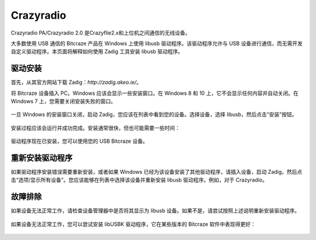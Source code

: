 Crazyradio
===========

Crazyradio PA/Crazyradio 2.0 是Crazyflie2.x和上位机之间通信的无线设备。

大多数使用 USB 通信的 Bitcraze 产品在 Windows 上使用 libusb 驱动程序。该驱动程序允许与 USB 设备进行通信，而无需开发自定义驱动程序。本页面将解释如何使用 Zadig 工具安装 libusb 驱动程序。

驱动安装
----------

首先，从其官方网站下载 Zadig：`http://zadig.akeo.ie/`。

将 Bitcraze 设备插入 PC。Windows 应该会显示一些安装窗口。在 Windows 8 和 10 上，它不会显示任何内容并自动关闭。在 Windows 7 上，您需要关闭安装失败的窗口。

.. figure:: ../../_static/images/crazyradio/01-win-install.png
   :align: center
   :alt: win-install

.. figure:: ../../_static/images/crazyradio/crazyradio_windows_noinstall.png
   :align: center
   :alt: crazyradio_windows_noinstall

一旦 Windows 的安装窗口关闭，启动 Zadig，您应该在列表中看到您的设备。选择设备，选择 libusb，然后点击“安装”按钮。

.. figure:: ../../_static/images/crazyradio/02-zadig_setup.png
   :align: center
   :alt: zadig_setup

安装过程应该会运行并成功完成。安装通常很快，但也可能需要一些时间：

.. figure:: ../../_static/images/crazyradio/03-zadig_install.png
   :align: center
   :alt: zadig_install

驱动程序现在已安装，您可以使用您的 USB Bitcraze 设备。

.. figure:: ../../_static/images/crazyradio/04-zadig_done.png
   :align: center
   :alt: zadig_done

重新安装驱动程序
----------------

如果驱动程序安装错误需要重新安装，或者如果 Windows 已经为该设备安装了其他驱动程序，请插入设备，启动 Zadig，然后点击“选项/显示所有设备”。您应该能够在列表中选择该设备并重新安装 libusb 驱动程序。例如，对于 Crazyradio。

.. figure:: ../../_static/images/crazyradio/05-zadig_reinstall.png
   :align: center
   :alt: zadig_reinstall

故障排除
--------

如果设备无法正常工作，请检查设备管理器中是否将其显示为 libusb 设备。如果不是，请尝试按照上述说明重新安装驱动程序。

.. figure:: ../../_static/images/crazyradio/crazyradio-device_manager.png
   :align: center
   :alt: device_manager

如果设备无法正常工作，您可以尝试安装 libUSBK 驱动程序，它在某些版本的 Bitcraze 软件中表现得更好：

.. figure:: ../../_static/images/crazyradio/zadig_libusbk.png
   :align: center
   :alt: zadig_libusbk


.. totree::
   :maxdepth: 2
   :caption: Crazyradio PA/2.0

   crazyradioPA/0_crazyradioPA_deck_introduction
   crazyradio2.0/0_crazyradio2.0_deck_introduction

